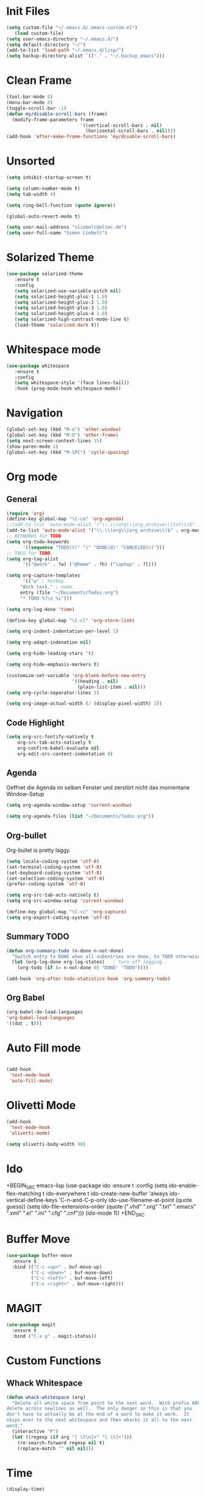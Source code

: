 ﻿#+STARTUP: indent
* Init Files

#+BEGIN_SRC emacs-lisp
(setq custom-file "~/.emacs.d/.emacs-custom.el")
   (load custom-file)
(setq user-emacs-directory "~/.emacs.d/")
(setq default-directory "~/")
(add-to-list 'load-path "~/.emacs.d/lisp/")
(setq backup-directory-alist `(("." . "~/.backup_emacs")))
#+END_SRC

* Clean Frame

#+BEGIN_SRC emacs-lisp
(tool-bar-mode 0)
(menu-bar-mode 0)
(toggle-scroll-bar -1) 
(defun my/disable-scroll-bars (frame)
  (modify-frame-parameters frame
                           '((vertical-scroll-bars . nil)
                             (horizontal-scroll-bars . nil))))
(add-hook 'after-make-frame-functions 'my/disable-scroll-bars)
#+END_SRC

* Unsorted

#+BEGIN_SRC emacs-lisp
(setq inhibit-startup-screen t)

(setq column-number-mode t)
(setq tab-width 4)

(setq ring-bell-function (quote ignore))

(global-auto-revert-mode t)

(setq user-mail-address "sliebelt@eltec.de")
(setq user-full-name "Simon Liebelt")
#+END_SRC

* Solarized Theme

#+BEGIN_SRC emacs-lisp
(use-package solarized-theme
   :ensure t
   :config 
   (setq solarized-use-variable-pitch nil)
   (setq solarized-height-plus-1 1.0)
   (setq solarized-height-plus-2 1.0)
   (setq solarized-height-plus-3 1.0)
   (setq solarized-height-plus-4 1.0)
   (setq solarized-high-contrast-mode-line t)
   (load-theme 'solarized-dark t))
#+END_SRC

* Whitespace mode

#+BEGIN_SRC emacs-lisp
(use-package whitespace
   :ensure t
   :config
   (setq whitespace-style '(face lines-tail))
   :hook (prog-mode-hook whitespace-mode))
#+END_SRC

* Navigation

#+BEGIN_SRC emacs-lisp
(global-set-key (kbd "M-o") 'other-window)
(global-set-key (kbd "M-O") 'other-frame)
(setq next-screen-context-lines 15)
(show-paren-mode 1)
(global-set-key (kbd "M-SPC") 'cycle-spacing)
#+END_SRC

* Org mode

** General

#+BEGIN_SRC emacs-lisp
(require 'org)
(define-key global-map "\C-ca" 'org-agenda)
;;(add-to-list 'auto-mode-alist '("\\.\\(org\\|org_archive\\|txt\\)$" . org-mode))
(add-to-list 'auto-mode-alist '("\\.\\(org\\|org_archive\\)$" . org-mode))
;; KEYWORDS für TODO
(setq org-todo-keywords
      '((sequence "TODO(t)" "|" "DONE(d)" "CANCELED(c)")))
;; TAGS für TODO
(setq org-tag-alist
      '(("@work" . ?w) ("@home" . ?h) ("laptop" . ?l)))

(setq org-capture-templates
      '(("w" ; hotkey
	 "Work task." ; name
	 entry (file "~/Documents/Todos.org")
	 "* TODO %?\n %i")))

(setq org-log-done 'time)

(define-key global-map "\C-cl" 'org-store-link)

(setq org-indent-indentation-per-level 1)

(setq org-adapt-indenation nil)

(setq org-hide-leading-stars 't)

(setq org-hide-emphasis-markers t)

(customize-set-variable 'org-blank-before-new-entry 
                        '((heading . nil)
                          (plain-list-item . nil)))
(setq org-cycle-separator-lines 1)

(setq org-image-actual-width (/ (display-pixel-width) 3))
#+END_SRC

** Code Highlight

#+BEGIN_SRC emacs-lisp
(setq org-src-fontify-natively t
    org-src-tab-acts-natively t
    org-confirm-babel-evaluate nil
    org-edit-src-content-indentation 0)
#+END_SRC

** Agenda

Oeffnet die Agenda im selben Fenster und zerstört nicht das momentane Window-Setup
#+BEGIN_SRC emacs-lisp
  (setq org-agenda-window-setup 'current-window)
#+END_SRC

#+BEGIN_SRC emacs-lisp
(setq org-agenda-files (list "~/Documents/Todos.org"))
#+END_SRC

** Org-bullet

Org-bullet is pretty laggy.
#+BEGIN_SRC emacs-lisp
(setq locale-coding-system 'utf-8)
(set-terminal-coding-system 'utf-8)
(set-keyboard-coding-system 'utf-8)
(set-selection-coding-system 'utf-8)
(prefer-coding-system 'utf-8)

(setq org-src-tab-acts-natively t)
(setq org-src-window-setup 'current-window)

(define-key global-map "\C-cc" 'org-capture)
(setq org-export-coding-system 'utf-8)
#+END_SRC

** Summary TODO

#+BEGIN_SRC emacs-lisp
(defun org-summary-todo (n-done n-not-done)
  "Switch entry to DONE when all subentries are done, to TODO otherwise."
  (let (org-log-done org-log-states)   ; turn off logging
    (org-todo (if (= n-not-done 0) "DONE" "TODO"))))

(add-hook 'org-after-todo-statistics-hook 'org-summary-todo)
#+END_SRC

** Org Babel

#+BEGIN_SRC emacs-lisp
(org-babel-do-load-languages
'org-babel-load-languages
'((dot . t)))
#+END_SRC

* Auto Fill mode

#+BEGIN_SRC emacs-lisp

(add-hook
 'text-mode-hook
 'auto-fill-mode)

#+END_SRC

* Olivetti Mode

#+BEGIN_SRC emacs-lisp
(add-hook
 'text-mode-hook
 'olivetti-mode)

(setq olivetti-body-width 90)
#+END_SRC

* Ido

+BEGIN_SRC emacs-lisp
(use-package ido
   :ensure t
   :config 
   (setq ido-enable-flex-matching t
         ido-everywhere t
         ido-create-new-buffer 'always
         ido-vertical-define-keys 'C-n-and-C-p-only
         ido-use-filename-at-point (quote guess))
   (setq ido-file-extensions-order
         (quote (".vhd" ".org" ".txt" ".emacs" ".xml" ".el" ".ini" ".cfg" ".cnf")))
   (ido-mode 1))
+END_SRC

* Buffer Move

#+BEGIN_SRC emacs-lisp
(use-package buffer-move
  :ensure t
  :bind (("C-c <up>" . buf-move-up)
         ("C-c <down>" . buf-move-down)
         ("C-c <left>" . buf-move-left)
         ("C-c <right>" . buf-move-right)))
#+END_SRC

* MAGIT

#+BEGIN_SRC emacs-lisp
(use-package magit
  :ensure t
  :bind ("C-x g" . magit-status))  
#+END_SRC

* Custom Functions

** Whack Whitespace

#+BEGIN_SRC emacs-lisp
    (defun whack-whitespace (arg)
      "Delete all white space from point to the next word.  With prefix ARG
    delete across newlines as well.  The only danger in this is that you
    don't have to actually be at the end of a word to make it work.  It
    skips over to the next whitespace and then whacks it all to the next
    word."
      (interactive "P")
      (let ((regexp (if arg "[ \t\n]+" "[ \t]+")))
        (re-search-forward regexp nil t)
        (replace-match "" nil nil)))

#+END_SRC

* Time

#+BEGIN_SRC emacs-lisp
(display-time)
#+END_SRC

* Google

#+BEGIN_SRC emacs-lisp
(use-package google-this
  :ensure t
  :config 
  (google-this-mode 1))  
#+END_SRC

* Tiny Expand

#+BEGIN_SRC emacs-lisp
(global-set-key (kbd "C-;") #'tiny-expand)
#+END_SRC

* Dired

** Subtree

#+BEGIN_SRC emacs-lisp
(use-package dired-subtree
  :ensure t
  :config
  (bind-keys :map dired-mode-map
             ("i" . dired-subtree-insert)
             (";" . dired-subtree-remove)))
#+END_SRC

* Ivy

#+BEGIN_SRC emacs-lisp
(use-package ivy
  :ensure t
  :ensure swiper
  :ensure counsel
  :config 
  (setq ivy-use-virtual-buffers t
        enable-recursive-minibuffers t)
  :bind (("\C-s" . swiper)
         ("C-c C-r" . ivy-resume)
         ("<f6>" . ivy-resume)
         ("M-x" . counsel-M-x)
         ("C-x b" . counsel-switch-buffer)
         ("C-x r b" . counsel-bookmark)
         ("C-x C-f" . counsel-find-file)
         ("<f1> f" . counsel-describe-function)
         ("<f1> v" . counsel-describe-variable)
         ("<f1> l" . counsel-find-library)
         ("<f2> i" . counsel-info-lookup-symbol)
         ("<f2> u" . counsel-unicode-char)
         ("C-x l" . counsel-locate)
         ("C-S-o" . counsel-rhythmbox)
         ("C-r" . counsel-minibuffer-history)))
#+END_SRC

** Posframe

#+BEGIN_SRC emacs-lisp
(use-package ivy-posframe
  :ensure t
  :config
  (setq ivy-posframe-display-functions-alist 
      '((swiper . nil)
        (complete-symbol . ivy-posframe-display-at-point)
        (counsel-M-x . ivy-posframe-display-at-frame-center)
        (t . ivy-posframe-display-at-frame-center)))
  (ivy-posframe-mode 1))
#+END_SRC

* Dict.cc

#+BEGIN_SRC emacs-lisp
(use-package dictcc
  :ensure t
  :bind (("C-c d d" . dictcc)
         ("C-c d w" . dictcc-at-point)))
#+END_SRC

* VHDL-Mode

#+BEGIN_SRC emacs-lisp
(use-package vhdl-mode
  :ensure t
  :config
  (setq vhdl-basic-offset 3)
  (setq vhdl-company-name "ELTEC Elektronik AG")
  (setq vhdl-copyright-string"-- Copyright (c) <year> <company>")
  (setq vhdl-electric-mode nil)
  (setq vhdl-end-comment-column 99)
  (setq vhdl-stutter-mode t)
  (setq vhdl-upper-case-enum-values t)
  (setq vhdl-platform-spec "WIN10")
  (setq vhdl-file-header
	"-------------------------------------------------------------------------------
-- Title      : <title string>
-- Project    : <project>
-------------------------------------------------------------------------------
-- File       : <filename>
-- Author     : <author>
-- Company    : <company>
-- Created    : <date>
-- Last update: <date>
-- Platform   : <platform>
-- Standard   : <standard>
<projectdesc>-------------------------------------------------------------------------------
-- Description: <cursor>
<copyright>
-------------------------------------------------------------------------------"))
#+END_SRC

* Which-Key

#+BEGIN_SRC emacs-lisp
(use-package which-key
  :ensure t
  :config (which-key-mode)
          (setq which-key-idle-delay 0.5))
#+END_SRC
* Company
#+BEGIN_SRC elisp
(use-package company
  :ensure t
  :config
  (add-to-list 'company-backends 'hledger-company)
  (setq company-auto-complete nil
        company-tooltip-flip-when-above t
        company-minimum-prefix-length 2
        company-tooltip-limit 10
        company-idle-delay 0.5)
  (global-company-mode 1)
  (add-hook 'after-init-hook 'global-company-mode)
  (global-set-key (kbd "M-/") 'company-complete-common-or-cycle))
#+END_SRC
* hledger
#+BEGIN_SRC elisp
(use-package hledger-mode
  :ensure t
  :config
 (add-to-list 'auto-mode-alist '("\\.journal\\'" . hledger-mode))
 (setq hledger-jfile "~/Documents/ledger/2022.journal"))
#+END_SRC
* Flycheck
#+BEGIN_SRC elisp
(use-package flycheck
  :ensure t
  :init (global-flycheck-mode))
#+END_SRC
** Color-Modeline
#+BEGIN_SRC elisp
(use-package flycheck-color-mode-line
  :ensure t
  :init (eval-after-load "flycheck"
  '(add-hook 'flycheck-mode-hook 'flycheck-color-mode-line-mode)))
#+END_SRC
** Pos-Tip
#+BEGIN_SRC elisp
(use-package flycheck-pos-tip
  :ensure t
  :init (with-eval-after-load 'flycheck
  (flycheck-pos-tip-mode)))
#+END_SRC
